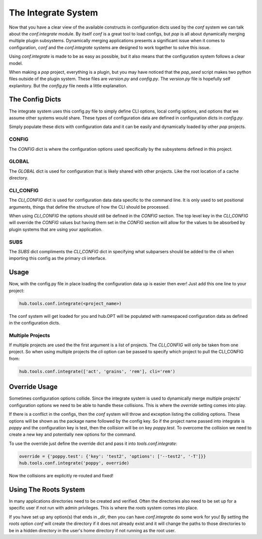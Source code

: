 ====================
The Integrate System
====================

Now that you have a clear view of the available constructs in configuration dicts used by
the `conf` system we can talk about the `conf.integrate` module. By itself `conf` is a great
tool to load configs, but `pop` is all about dynamically merging multiple plugin subsystems.
Dynamically merging applications presents a significant issue when it comes to configuration,
`conf` and the `conf.integrate` systems are designed to work together to solve this issue.

Using `conf.integrate` is made to be as easy as possible, but it also means that the
configuration system follows a clear model.

When making a `pop` project, everything is a plugin, but you may have noticed that the
`pop_seed` script makes two python files outside of the plugin system. These files are
`version.py` and `config.py`. The `version.py` file is hopefully self explanitory. But
the `config.py` file needs a little explanation.

The Config Dicts
================

The integrate system uses this config.py file to simply define CLI options, local config
options, and options that we assume other systems would share. These types of
configuration data are defined in configuration dicts in `config.py`.

Simply populate these dicts with configuration data and it can be easily
and dynamically loaded by other `pop` projects.

CONFIG
------

The `CONFIG` dict is where the configuration options used specifically by the subsystems
defined in this project.

GLOBAL
------

The `GLOBAL` dict is used for configuration that is likely shared with other projects. Like
the root location of a cache directory.

CLI_CONFIG
----------

The `CLI_CONFIG` dict is used for configuration data data specific to the command line.
It is only used to set positional arguments, things that define the structure of how
the CLI should be processed.

When using `CLI_CONFIG` the options should still be defined in the `CONFIG` section. The
top level key in the `CLI_CONFIG` will override the `CONFIG` values but having them set
in the `CONFIG` section will allow for the values to be absorbed by plugin systems
that are using your application.

SUBS
----

The `SUBS` dict compliments the `CLI_CONFIG` dict in specifying what subparsers should be
added to the cli when importing this config as the primary cli interface.

Usage
=====

Now, with the config.py file in place loading the configuration data up is easier then ever!
Just add this one line to your project:

.. code-block:: python

    hub.tools.conf.integrate(<project_name>)

The conf system will get loaded for you and hub.OPT will be populated with namespaced configuration
data as defined in the configuration dicts.

Multiple Projects
-----------------

If multiple projects are used the the first argument is a list of projects. The `CLI_CONFIG`
will only be taken from one project. So when using multiple projects the `cli` option can be
passed to specify which project to pull the CLI_CONFIG from:

.. code-block:: python

    hub.tools.conf.integrate(['act', 'grains', 'rem'], cli='rem')

Override Usage
==============

Sometimes configuration options collide. Since the integrate system is used to dynamically merge
multiple projects' configuration options we need to be able to handle these collisions. This
is where the `override` setting comes into play.

If there is a conflict in the configs, then the `conf` system will throw and exception listing
the colliding options. These options will be shown as the package name followed by the config key.
So if the project name passed into integrate is `poppy` and the configuration key is test, then
the collision will be on key `poppy.test`. To overcome the collision we need to create a new
key and potentially new options for the command.

To use the override just define the override dict and pass it into `tools.conf.integrate`:

.. code-block:: python

    override = {'poppy.test': {'key': 'test2', 'options': ['--test2', '-T']}}
    hub.tools.conf.integrate('poppy', override)

Now the collisions are explicitly re-routed and fixed!

Using The Roots System
======================

In many applications directories need to be created and verified. Often the directories also
need to be set up for a specific user if not run with admin privileges. This is where the
`roots` system comes into place.

If you have set up any option(s) that ends in `_dir`, then you can have `conf.integrate` do
some work for you! By setting the `roots` option `conf` will create the directory if it does
not already exist and it will change the paths to those directories to be in a hidden directory
in the user's home directory if not running as the root user.